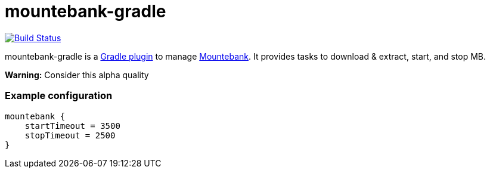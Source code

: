 mountebank-gradle
=================

image:https://travis-ci.org/ndrwdn/mountebank-gradle.svg?branch=master["Build Status", link="https://travis-ci.org/ndrwdn/mountebank-gradle"]

mountebank-gradle is a https://plugins.gradle.org/[Gradle plugin] to manage http://www.mbtest.org/[Mountebank].
It provides tasks to download & extract, start, and stop MB.

**Warning:**
Consider this alpha quality

=== Example configuration
[source,groovy]
mountebank {
    startTimeout = 3500
    stopTimeout = 2500
}
